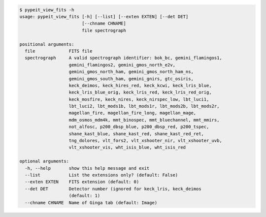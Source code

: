 .. code-block:: console

    $ pypeit_view_fits -h
    usage: pypeit_view_fits [-h] [--list] [--exten EXTEN] [--det DET]
                            [--chname CHNAME]
                            file spectrograph
    
    positional arguments:
      file             FITS file
      spectrograph     A valid spectrograph identifier: bok_bc, gemini_flamingos1,
                       gemini_flamingos2, gemini_gmos_north_e2v,
                       gemini_gmos_north_ham, gemini_gmos_north_ham_ns,
                       gemini_gmos_south_ham, gemini_gnirs, gtc_osiris,
                       keck_deimos, keck_hires_red, keck_kcwi, keck_lris_blue,
                       keck_lris_blue_orig, keck_lris_red, keck_lris_red_orig,
                       keck_mosfire, keck_nires, keck_nirspec_low, lbt_luci1,
                       lbt_luci2, lbt_mods1b, lbt_mods1r, lbt_mods2b, lbt_mods2r,
                       magellan_fire, magellan_fire_long, magellan_mage,
                       mdm_osmos_mdm4k, mmt_binospec, mmt_bluechannel, mmt_mmirs,
                       not_alfosc, p200_dbsp_blue, p200_dbsp_red, p200_tspec,
                       shane_kast_blue, shane_kast_red, shane_kast_red_ret,
                       tng_dolores, vlt_fors2, vlt_xshooter_nir, vlt_xshooter_uvb,
                       vlt_xshooter_vis, wht_isis_blue, wht_isis_red
    
    optional arguments:
      -h, --help       show this help message and exit
      --list           List the extensions only? (default: False)
      --exten EXTEN    FITS extension (default: 0)
      --det DET        Detector number (ignored for keck_lris, keck_deimos
                       (default: 1)
      --chname CHNAME  Name of Ginga tab (default: Image)
    